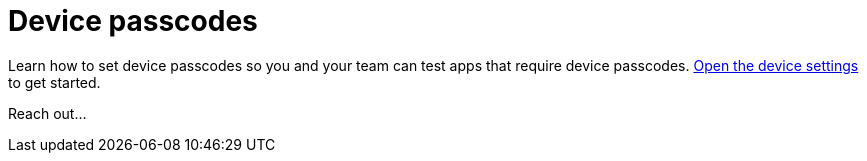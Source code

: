 = Device passcodes
:navtitle: Device passcodes

Learn how to set device passcodes so you and your team can test apps that require device passcodes.  xref:devices:open-the-device-settings.adoc[Open the device settings] to get started.

Reach out...
